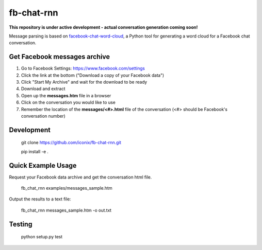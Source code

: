 fb-chat-rnn
=======================

**This repository is under active development - actual conversation generation coming soon!**

Message parsing is based on `facebook-chat-word-cloud <https://github.com/mjmeli/facebook-chat-word-cloud/>`_, a Python tool for generating a word cloud for a Facebook chat conversation.

Get Facebook messages archive
-----------------------------
1. Go to Facebook Settings: https://www.facebook.com/settings
2. Click the link at the bottom ("Download a copy of your Facebook data")
3. Click "Start My Archive" and wait for the download to be ready
4. Download and extract
5. Open up the **messages.htm** file in a browser
6. Click on the conversation you would like to use
7. Remember the location of the **messages/<#>.html** file of the conversation (<#> should be Facebook's conversation number)

Development
-----------

    git clone https://github.com/iconix/fb-chat-rnn.git

    pip install -e .

Quick Example Usage
-------------------
Request your Facebook data archive and get the conversation html file.

    fb_chat_rnn examples/messages_sample.htm

Output the results to a text file:

    fb_chat_rnn messages_sample.htm -o out.txt

Testing
-------
    python setup.py test
